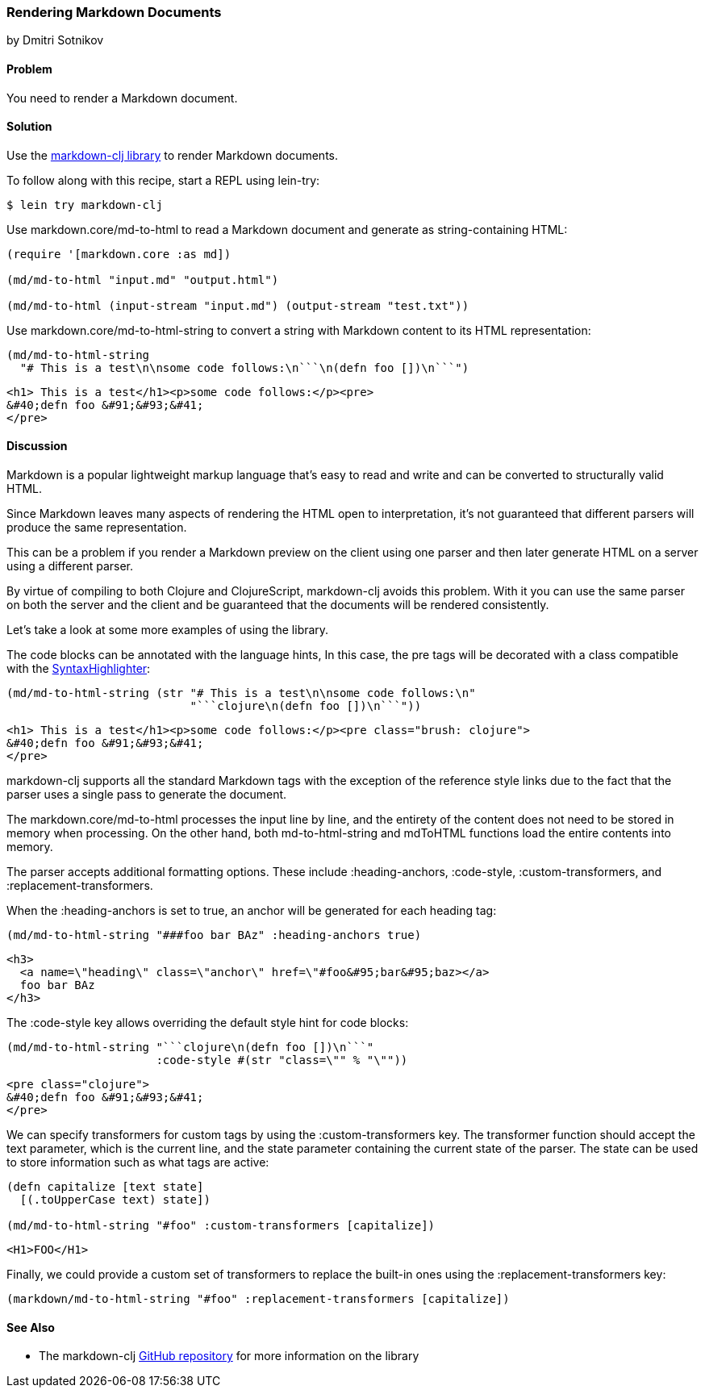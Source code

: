 [[sec_webapps__markdown]]
=== Rendering Markdown Documents
[role="byline"]
by Dmitri Sotnikov

==== Problem

You need to render a Markdown document.

==== Solution

Use the https://github.com/yogthos/markdown-clj[+markdown-clj+ library] to render Markdown documents.

To follow along with this recipe, start a REPL using +lein-try+:

[source,shell-session]
----
$ lein try markdown-clj
----

Use +markdown.core/md-to-html+ to read a Markdown document and generate as string-containing HTML:

[source,clojure]
----
(require '[markdown.core :as md])

(md/md-to-html "input.md" "output.html")

(md/md-to-html (input-stream "input.md") (output-stream "test.txt"))
----

Use +markdown.core/md-to-html-string+ to convert a string
with Markdown content to its HTML representation:

[source,clojure]
----
(md/md-to-html-string
  "# This is a test\n\nsome code follows:\n```\n(defn foo [])\n```")
----

[source,html]
----
<h1> This is a test</h1><p>some code follows:</p><pre>
&#40;defn foo &#91;&#93;&#41;
</pre>
----
==== Discussion

Markdown is a popular lightweight markup language that's easy to read and write and
can be converted to structurally valid HTML.

Since Markdown leaves many aspects of rendering the HTML open to interpretation, it's
not guaranteed that different parsers will produce the same representation.

This can be a problem if you render a Markdown preview on the client using one
parser and then later generate HTML on a server using a different parser.

By virtue of compiling to both Clojure and ClojureScript, +markdown-clj+ avoids this problem.
With it you can use the same parser on both the server and the client and be guaranteed
that the documents will be rendered consistently.

Let's take a look at some more examples of using the library.

The code blocks can be annotated with the language hints, In this case, the +pre+ tags
will be decorated with a class compatible with the http://alexgorbatchev.com/SyntaxHighlighter/[SyntaxHighlighter]:

[source,clojure]
----
(md/md-to-html-string (str "# This is a test\n\nsome code follows:\n"
                           "```clojure\n(defn foo [])\n```"))
----

[source,html]
----
<h1> This is a test</h1><p>some code follows:</p><pre class="brush: clojure">
&#40;defn foo &#91;&#93;&#41;
</pre>
----

+markdown-clj+ supports all the standard Markdown tags with the exception of the reference style links due
to the fact that the parser uses a single pass to generate the document.

The +markdown.core/md-to-html+ processes the input line by line, and the entirety of the content
does not need to be stored in memory when processing. On the other hand, both +md-to-html-string+ and +mdToHTML+ 
functions load the entire contents into memory.

The parser accepts additional formatting options. These include +:heading-anchors+, +:code-style+,
+:custom-transformers+, and +:replacement-transformers+.

When the +:heading-anchors+ is set to +true+, an anchor will be generated for each heading tag:

[source,clojure]
----
(md/md-to-html-string "###foo bar BAz" :heading-anchors true)
----

[source,html]
----
<h3>
  <a name=\"heading\" class=\"anchor\" href=\"#foo&#95;bar&#95;baz></a>
  foo bar BAz
</h3>
----

The +:code-style+ key allows overriding the default style hint for code blocks:

[source,clojure]
----
(md/md-to-html-string "```clojure\n(defn foo [])\n```"
                      :code-style #(str "class=\"" % "\""))
----

[source,html]
----
<pre class="clojure">
&#40;defn foo &#91;&#93;&#41;
</pre>
----

We can specify transformers for custom tags by using the +:custom-transformers+ key. The
transformer function should accept the +text+ parameter, which is the current line, and the
+state+ parameter containing the current state of the parser. The state can be used to store
information such as what tags are active:

[source,clojure]
----
(defn capitalize [text state]
  [(.toUpperCase text) state])

(md/md-to-html-string "#foo" :custom-transformers [capitalize])
----

[source,html]
----
<H1>FOO</H1>
----

Finally, we could provide a custom set of transformers to replace the built-in ones using the
+:replacement-transformers+ key:

[source,clojure]
----
(markdown/md-to-html-string "#foo" :replacement-transformers [capitalize])
----

==== See Also

* The +markdown-clj+ https://github.com/yogthos/markdown-clj[GitHub repository] for more information on the library

